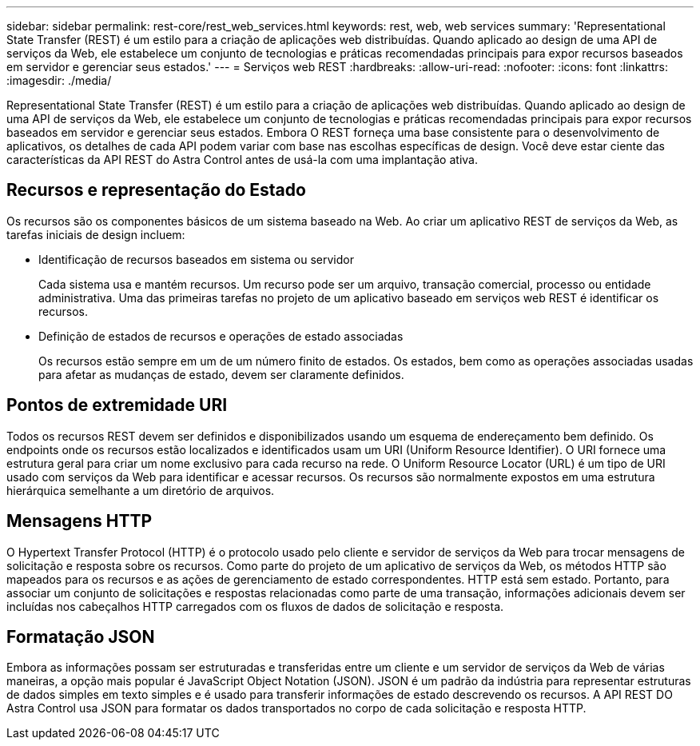 ---
sidebar: sidebar 
permalink: rest-core/rest_web_services.html 
keywords: rest, web, web services 
summary: 'Representational State Transfer (REST) é um estilo para a criação de aplicações web distribuídas. Quando aplicado ao design de uma API de serviços da Web, ele estabelece um conjunto de tecnologias e práticas recomendadas principais para expor recursos baseados em servidor e gerenciar seus estados.' 
---
= Serviços web REST
:hardbreaks:
:allow-uri-read: 
:nofooter: 
:icons: font
:linkattrs: 
:imagesdir: ./media/


[role="lead"]
Representational State Transfer (REST) é um estilo para a criação de aplicações web distribuídas. Quando aplicado ao design de uma API de serviços da Web, ele estabelece um conjunto de tecnologias e práticas recomendadas principais para expor recursos baseados em servidor e gerenciar seus estados. Embora O REST forneça uma base consistente para o desenvolvimento de aplicativos, os detalhes de cada API podem variar com base nas escolhas específicas de design. Você deve estar ciente das características da API REST do Astra Control antes de usá-la com uma implantação ativa.



== Recursos e representação do Estado

Os recursos são os componentes básicos de um sistema baseado na Web. Ao criar um aplicativo REST de serviços da Web, as tarefas iniciais de design incluem:

* Identificação de recursos baseados em sistema ou servidor
+
Cada sistema usa e mantém recursos. Um recurso pode ser um arquivo, transação comercial, processo ou entidade administrativa. Uma das primeiras tarefas no projeto de um aplicativo baseado em serviços web REST é identificar os recursos.

* Definição de estados de recursos e operações de estado associadas
+
Os recursos estão sempre em um de um número finito de estados. Os estados, bem como as operações associadas usadas para afetar as mudanças de estado, devem ser claramente definidos.





== Pontos de extremidade URI

Todos os recursos REST devem ser definidos e disponibilizados usando um esquema de endereçamento bem definido. Os endpoints onde os recursos estão localizados e identificados usam um URI (Uniform Resource Identifier). O URI fornece uma estrutura geral para criar um nome exclusivo para cada recurso na rede. O Uniform Resource Locator (URL) é um tipo de URI usado com serviços da Web para identificar e acessar recursos. Os recursos são normalmente expostos em uma estrutura hierárquica semelhante a um diretório de arquivos.



== Mensagens HTTP

O Hypertext Transfer Protocol (HTTP) é o protocolo usado pelo cliente e servidor de serviços da Web para trocar mensagens de solicitação e resposta sobre os recursos. Como parte do projeto de um aplicativo de serviços da Web, os métodos HTTP são mapeados para os recursos e as ações de gerenciamento de estado correspondentes. HTTP está sem estado. Portanto, para associar um conjunto de solicitações e respostas relacionadas como parte de uma transação, informações adicionais devem ser incluídas nos cabeçalhos HTTP carregados com os fluxos de dados de solicitação e resposta.



== Formatação JSON

Embora as informações possam ser estruturadas e transferidas entre um cliente e um servidor de serviços da Web de várias maneiras, a opção mais popular é JavaScript Object Notation (JSON). JSON é um padrão da indústria para representar estruturas de dados simples em texto simples e é usado para transferir informações de estado descrevendo os recursos. A API REST DO Astra Control usa JSON para formatar os dados transportados no corpo de cada solicitação e resposta HTTP.
